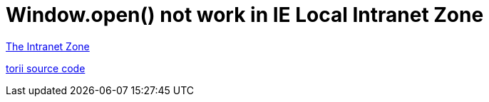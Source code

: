 = Window.open() not work in IE Local Intranet Zone
// :hp-image: /covers/cover.png
// :published_at: 2019-01-31
:hp-tags: Browser Compatibility, IE, Enhanced Protect Mode
:hp-alt-title: Compatibility issue in IE Protect Mode

https://blogs.msdn.microsoft.com/ieinternals/2012/06/05/the-intranet-zone/[The Intranet Zone]

https://github.com/Vestorly/torii/blob/0.6.1/lib/torii/services/popup.js#L79[torii source code]